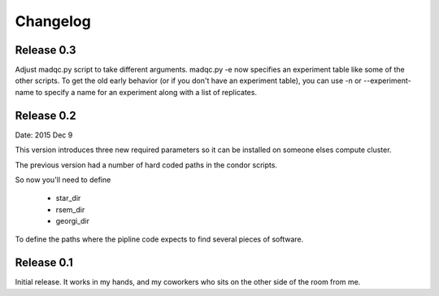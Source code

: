 Changelog
=========

Release 0.3
-----------

Adjust madqc.py script to take different arguments.
madqc.py -e now specifies an experiment table like
some of the other scripts. To get the old early
behavior (or if you don't have an experiment table),
you can use -n or --experiment-name to specify
a name for an experiment along with a list of replicates.

Release 0.2
-----------

Date: 2015 Dec 9

This version introduces three new required parameters
so it can be installed on someone elses compute cluster.

The previous version had a number of hard coded
paths in the condor scripts.

So now you'll need to define

  * star_dir
  * rsem_dir
  * georgi_dir

To define the paths where the pipline code expects to find
several pieces of software.

Release 0.1
-----------

Initial release. It works in my hands, and my coworkers who sits
on the other side of the room from me.
